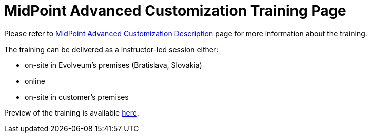= MidPoint Advanced Customization Training Page

Please refer to link:https://evolveum.com/training-and-certification/midpoint-advanced-customization//[MidPoint Advanced Customization Description] page for more information about the training.

The training can be delivered as a instructor-led session either:

* on-site in Evolveum's premises (Bratislava, Slovakia)
* online
* on-site in customer's premises

Preview of the training is available link:preview/[here].
